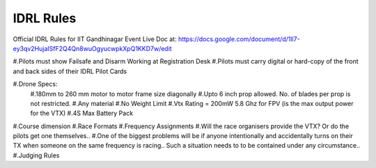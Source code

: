IDRL Rules
==========

Official IDRL Rules for IIT Gandhinagar Event
Live Doc at: https://docs.google.com/document/d/1ll7-ey3qv2HujaISfF2Q4Qn8wuOgyucwpkXpQ1KKD7w/edit

#.Pilots must show Failsafe and Disarm Working at Registration Desk
#.Pilots must carry digital or hard-copy of the front and back sides of their IDRL Pilot Cards

#.Drone Specs:
  #.180mm to 260 mm motor to motor frame size diagonally
  #.Upto 6 inch prop allowed. No. of blades per prop is not restricted.
  #.Any material 
  #.No Weight Limit
  #.Vtx Rating = 200mW 5.8 Ghz for FPV (is the max output power for the VTX)
  #.4S Max Battery Pack

#.Course dimension
#.Race Formats
#.Frequency Assignments
#.Will the race organisers provide the VTX? Or do the pilots get one themselves..
#.One of the biggest problems will be if anyone intentionally and accidentally turns on their TX when someone on the same frequency is racing.. Such a situation needs to to be contained under any circumstance.. 
#.Judging Rules